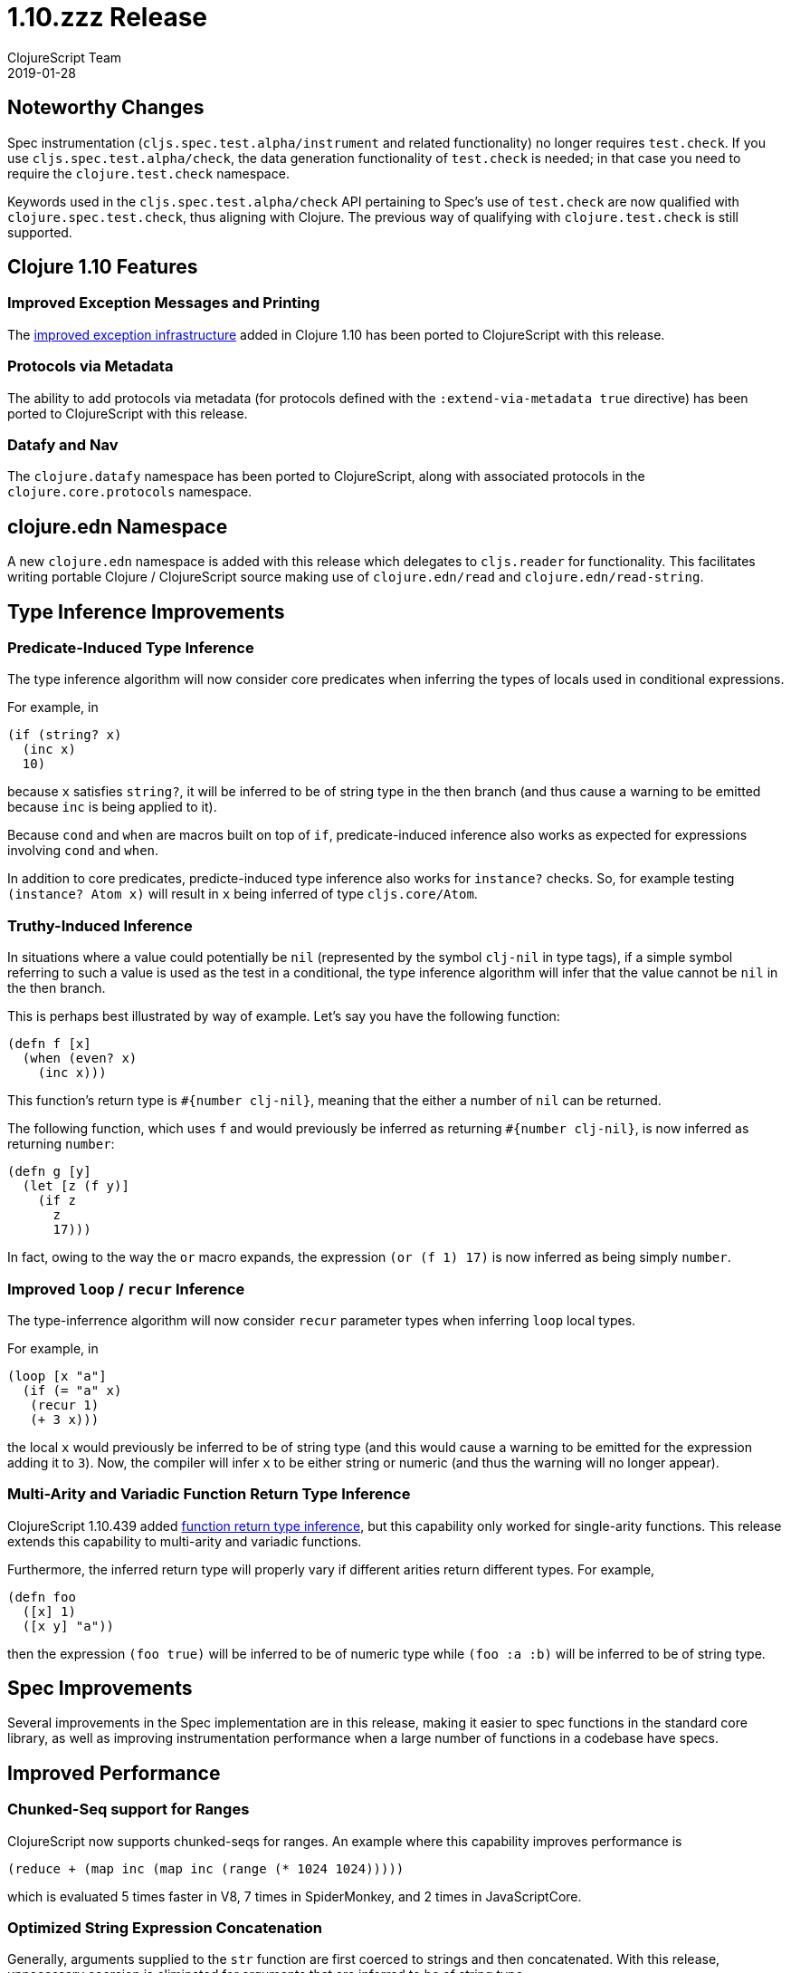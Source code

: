 = 1.10.zzz Release
ClojureScript Team
2019-01-28
:jbake-type: post

ifdef::env-github,env-browser[:outfilesuffix: .adoc]

## Noteworthy Changes

Spec instrumentation (`cljs.spec.test.alpha/instrument` and related functionality)
no longer requires `test.check`. If you use `cljs.spec.test.alpha/check`, the data 
generation functionality of `test.check` is needed; in that case you need to require
the `clojure.test.check` namespace.

Keywords used in the `cljs.spec.test.alpha/check` API pertaining to Spec's use
of `test.check` are now qualified with `clojure.spec.test.check`, thus aligning
with Clojure. The previous way of qualifying with `clojure.test.check` is still
supported.

## Clojure 1.10 Features

### Improved Exception Messages and Printing

The https://www.clojure.org/reference/repl_and_main#_error_printing[improved exception infrastructure] added in Clojure 1.10
has been ported to ClojureScript with this release.

### Protocols via Metadata

The ability to add protocols via metadata (for protocols defined with 
the `:extend-via-metadata true` directive) has been ported to ClojureScript 
with this release.

### Datafy and Nav

The `clojure.datafy` namespace has been ported to ClojureScript,
along with associated protocols in the `clojure.core.protocols` namespace.

## clojure.edn Namespace

A new `clojure.edn` namespace is added with this release which delegates to 
`cljs.reader` for functionality. This facilitates writing portable
Clojure / ClojureScript source making use of `clojure.edn/read` and
`clojure.edn/read-string`.

## Type Inference Improvements

### Predicate-Induced Type Inference

The type inference algorithm will now consider core predicates when
inferring the types of locals used in conditional expressions.

For example, in

[source,clojure]
----
(if (string? x)
  (inc x)
  10)
----

because `x` satisfies `string?`, it will be inferred to be of string type
in the then branch (and thus cause a warning to be emitted because `inc`
is being applied to it).

Because `cond` and `when` are macros built on top of `if`, predicate-induced
inference also works as expected for expressions involving `cond` and `when`.

In addition to core predicates, predicte-induced type inference also works
for `instance?` checks. So, for example testing `(instance? Atom x)` will
result in `x` being inferred of type `cljs.core/Atom`.

### Truthy-Induced Inference

In situations where a value could potentially be `nil` (represented by the
symbol `clj-nil` in type tags), if a simple symbol referring to such a value
is used as the test in a conditional, the type inference algorithm will
infer that the value cannot be `nil` in the then branch.

This is perhaps best illustrated by way of example. Let's say you have 
the following function:

[source,clojure]
----
(defn f [x]
  (when (even? x)
    (inc x)))
----

This function's return type is `#{number clj-nil}`, meaning that the
either a number of `nil` can be returned.

The following function, which uses `f` and would previously be inferred as
returning `#{number clj-nil}`, is now inferred as returning `number`:

[source,clojure]
----
(defn g [y] 
  (let [z (f y)] 
    (if z
      z
      17)))
----

In fact, owing to the way the `or` macro expands, the expression
`(or (f 1) 17)` is now inferred as being simply `number`.

### Improved `loop` / `recur` Inference

The type-inferrence algorithm will now consider `recur` parameter types
when inferring `loop` local types.

For example, in

[source,clojure]
----
(loop [x "a"]
  (if (= "a" x)
   (recur 1)
   (+ 3 x)))
----

the local `x` would previously be inferred to be of string type (and
this would cause a warning to be emitted for the expression adding it
to `3`). Now, the compiler will infer `x` to be either string or numeric
(and thus the warning will no longer appear).

### Multi-Arity and Variadic Function Return Type Inference

ClojureScript 1.10.439 added https://clojurescript.org/news/news#_function_return_type_inference[function return type inference], but this capability
only worked for single-arity functions. This release extends this capability
to multi-arity and variadic functions.

Furthermore, the inferred return type will properly vary if different
arities return different types. For example, 

[source,clojure]
----
(defn foo
  ([x] 1)
  ([x y] "a"))
----

then the expression `(foo true)` will be inferred to be of numeric type
while `(foo :a :b)` will be inferred to be of string type.

## Spec Improvements

Several improvements in the Spec implementation are in this release, making it
easier to spec functions in the standard core library, as well as improving
instrumentation performance when a large number of functions in a codebase
have specs.

## Improved Performance

### Chunked-Seq support for Ranges

ClojureScript now supports chunked-seqs for ranges. An example where this
capability improves performance is

[source,clojure]
----
(reduce + (map inc (map inc (range (* 1024 1024)))))
----

which is evaluated 5 times faster in V8, 7 times in SpiderMonkey, and 2 times
in JavaScriptCore.

### Optimized String Expression Concatenation

Generally, arguments supplied to the `str` function are first coerced
to strings and then concatenated. With this release, unnecessary
coercion is eliminated for arguments that are inferred to be of string
type.

For example, in

[source,clojure]
----
(defn foo [x y]
  (str (+ x y)))

(str (name :foo/bar) "-" (foo 3 2))
----

the last `str` expression is evaluated 3 times faster in V8 and 4 times
faster in JavaSriptCore as a result of the improved codgen.

## Change List

For a complete list of updates in ClojureScript 1.10.zzz see
https://github.com/clojure/clojurescript/blob/master/changes.md#1.10.zzz[Changes].

## Contributors

Thanks to all of the community members who contributed to ClojureScript 1.10.zzz:

* Anton Fonarev
* Enzzo Cavallo
* Erik Assum
* Eugene Kostenko
* Martin Kučera
* Michiel Borkent
* Oliver Caldwell
* Sahil Kang
* Thomas Heller
* Thomas Mulvaney
* Timothy Pratley
